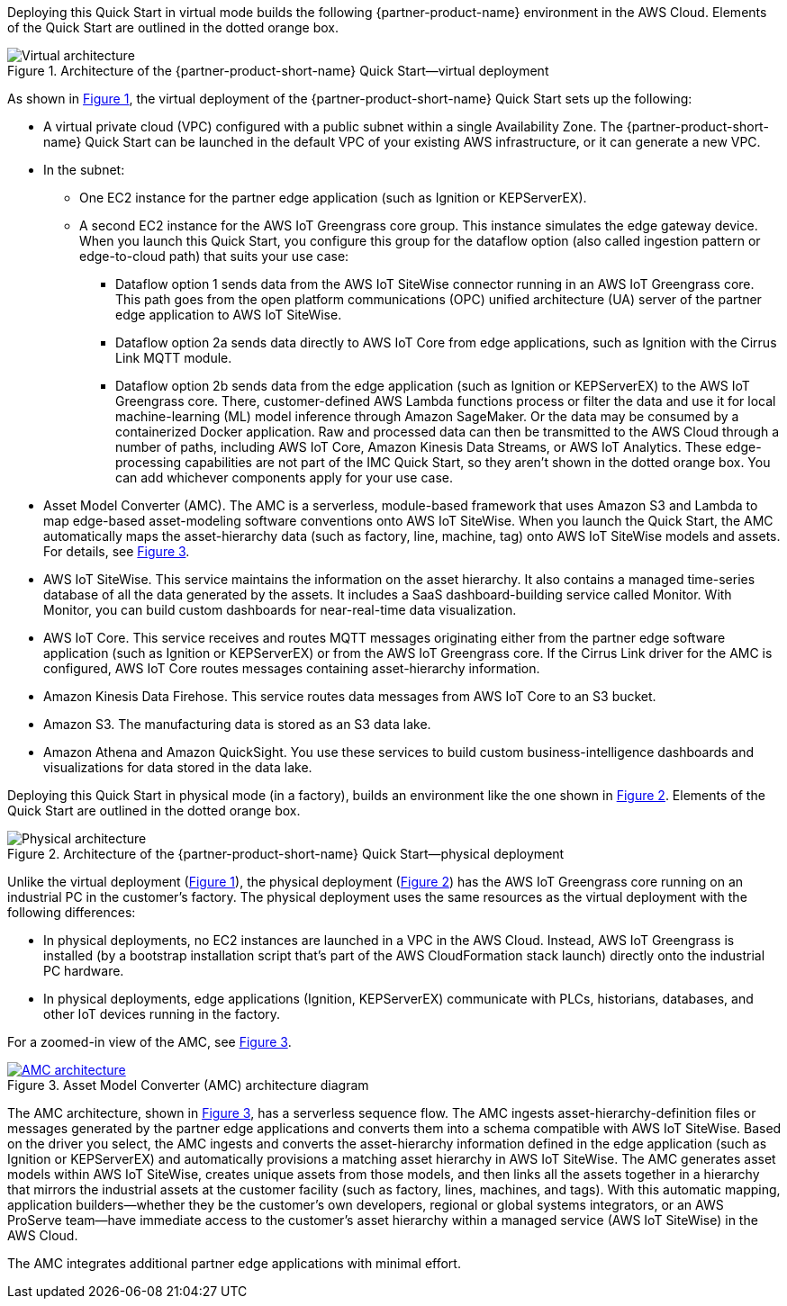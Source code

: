 :xrefstyle: short

Deploying this Quick Start in virtual mode builds the following {partner-product-name} environment in the AWS Cloud. Elements of the Quick Start are outlined in the dotted orange box.

[#architecture-virtual]
.Architecture of the {partner-product-short-name} Quick Start—virtual deployment
image::../images/IMCQuickStartArchitecture-Virtual.png[Virtual architecture]

As shown in <<architecture-virtual>>, the virtual deployment of the {partner-product-short-name} Quick Start sets up the following:

* A virtual private cloud (VPC) configured with a public subnet within a single Availability Zone. The {partner-product-short-name} Quick Start can be launched in the default VPC of your existing AWS infrastructure, or it can generate a new VPC.
* In the subnet:
** One EC2 instance for the partner edge application (such as Ignition or KEPServerEX).
** A second EC2 instance for the AWS IoT Greengrass core group. This instance simulates the edge gateway device. When you launch this Quick Start, you configure this group for the dataflow option (also called ingestion pattern or edge-to-cloud path) that suits your use case: 
*** Dataflow option 1 sends data from the AWS IoT SiteWise connector running in an AWS IoT Greengrass core. This path goes from the open platform communications (OPC) unified architecture (UA) server of the partner edge application to AWS IoT SiteWise.
*** Dataflow option 2a sends data directly to AWS IoT Core from edge applications, such as Ignition with the Cirrus Link MQTT module. 
*** Dataflow option 2b sends data from the edge application (such as Ignition or KEPServerEX) to the AWS IoT Greengrass core. There, customer-defined AWS Lambda functions process or filter the data and use it for local machine-learning (ML) model inference through Amazon SageMaker. Or the data may be consumed by a containerized Docker application. Raw and processed data can then be transmitted to the AWS Cloud through a number of paths, including AWS IoT Core, Amazon Kinesis Data Streams, or AWS IoT Analytics. These edge-processing capabilities are not part of the IMC Quick Start, so they aren't shown in the dotted orange box. You can add whichever components apply for your use case. 
* Asset Model Converter (AMC). The AMC is a serverless, module-based framework that uses Amazon S3 and Lambda to map edge-based asset-modeling software conventions onto AWS IoT SiteWise. When you launch the Quick Start, the AMC automatically maps the asset-hierarchy data (such as factory, line, machine, tag) onto AWS IoT SiteWise models and assets. For details, see <<amc-architecture>>. 
* AWS IoT SiteWise. This service maintains the information on the asset hierarchy. It also contains a managed time-series database of all the data generated by the assets. It includes a SaaS dashboard-building service called Monitor. With Monitor, you can build custom dashboards for near-real-time data visualization. 
* AWS IoT Core. This service receives and routes MQTT messages originating either from the partner edge software application (such as Ignition or KEPServerEX) or from the AWS IoT Greengrass core. If the Cirrus Link driver for the AMC is configured, AWS IoT Core routes messages containing asset-hierarchy information.
* Amazon Kinesis Data Firehose. This service routes data messages from AWS IoT Core to an S3 bucket.
* Amazon S3. The manufacturing data is stored as an S3 data lake.
* Amazon Athena and Amazon QuickSight. You use these services to build custom business-intelligence dashboards and visualizations for data stored in the data lake.

//TODO Shivansh, The draft said that the virtual deployment could use either Ignition or KEPServerEX, so I showed both icons in the diagram. Correct?

//TODO Shivansh, In the diagram, I swapped in the KEPServerEX logo for the generic Kepware logo. Acceptable?

Deploying this Quick Start in physical mode (in a factory), builds an environment like the one shown in <<architecture-physical>>. Elements of the Quick Start are outlined in the dotted orange box.

[#architecture-physical]
.Architecture of the {partner-product-short-name} Quick Start—physical deployment
image::../images/IMCQuickStartArchitecture-Physical.png[Physical architecture]

Unlike the virtual deployment (<<architecture-virtual>>), the physical deployment (<<architecture-physical>>) has the AWS IoT Greengrass core running on an industrial PC in the customer's factory. The physical deployment uses the same resources as the virtual deployment with the following differences:

* In physical deployments, no EC2 instances are launched in a VPC in the AWS Cloud. Instead, AWS IoT Greengrass is installed (by a bootstrap installation script that's part of the AWS CloudFormation stack launch) directly onto the industrial PC hardware.
* In physical deployments, edge applications (Ignition, KEPServerEX) communicate with PLCs, historians, databases, and other IoT devices running in the factory.  

For a zoomed-in view of the AMC, see <<amc-architecture>>.

[#amc-architecture]
[link=images/AMCArchitecture.png]
.Asset Model Converter (AMC) architecture diagram
image::../images/AMCArchitecture.png[AMC architecture]

The AMC architecture, shown in <<amc-architecture>>, has a serverless sequence flow. The AMC ingests asset-hierarchy-definition files or messages generated by the partner edge applications and converts them into a schema compatible with AWS IoT SiteWise. Based on the driver you select, the AMC ingests and converts the asset-hierarchy information defined in the edge application (such as Ignition or KEPServerEX) and automatically provisions a matching asset hierarchy in AWS IoT SiteWise. The AMC generates asset models within AWS IoT SiteWise, creates unique assets from those models, and then links all the assets together in a hierarchy that mirrors the industrial assets at the customer facility (such as factory, lines, machines, and tags). With this automatic mapping, application builders—whether they be the customer's own developers, regional or global systems integrators, or an AWS ProServe team—have immediate access to the customer's asset hierarchy within a managed service (AWS IoT SiteWise) in the AWS Cloud. 
 
The AMC integrates additional partner edge applications with minimal effort.  

